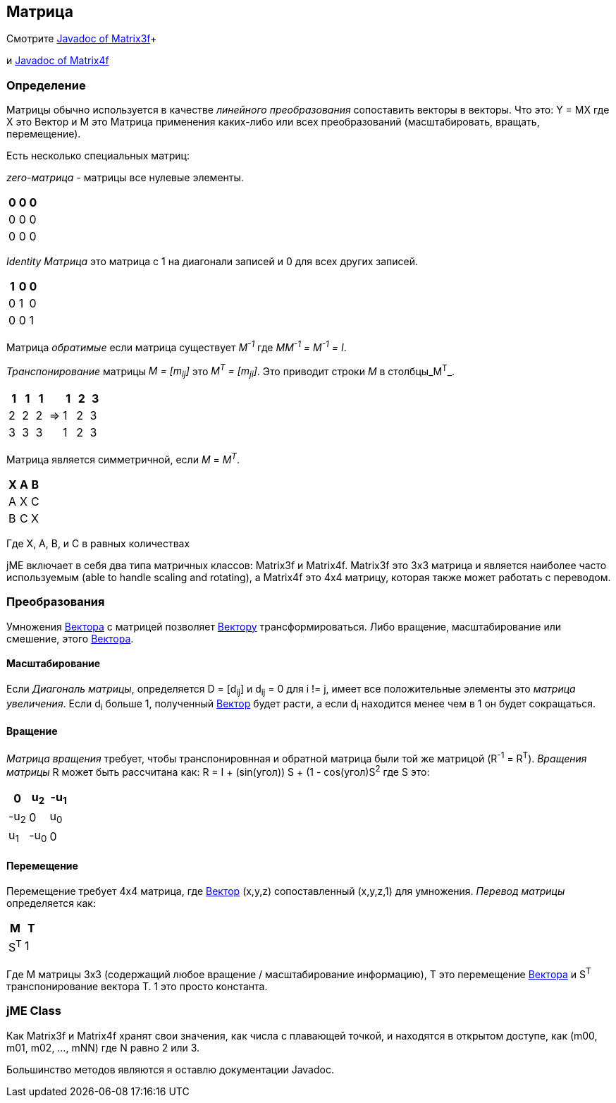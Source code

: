 

== Матрица

Смотрите link:http://www.jmonkeyengine.com/doc/com/jme/math/Matrix3f.html[Javadoc of Matrix3f]+

и link:http://www.jmonkeyengine.com/doc/com/jme/math/Matrix4f.html[Javadoc of Matrix4f]



=== Определение

Матрицы обычно используется в качестве _линейного преобразования_ сопоставить векторы в векторы. Что это: Y = MX где X это Вектор и M это Матрица применения каких-либо или всех преобразований (масштабировать, вращать, перемещение). 


Есть несколько специальных матриц:


_zero-матрица_ - матрицы все нулевые элементы.

[cols="3", options="header"]
|===

a|0
a|0
a|0

a|0
a|0
a|0

a|0
a|0
a|0

|===

_Identity Матрица_ это матрица с 1 на диагонали записей и 0 для всех других записей.

[cols="3", options="header"]
|===

a|1
a|0
a|0

a|0
a|1
a|0

a|0
a|0
a|1

|===

Матрица _обратимые_ если матрица существует _M^-1^_ где _MM^-1^ = M^-1^ = I_. 


_Транспонирование_ матрицы _M = [m~ij~]_ это _M^T^ = [m~ji~]_. Это приводит строки _М_ в столбцы_M^T^_.

[cols="7", options="header"]
|===

a|1
a|1
a|1
<a|    
a|1
a|2
a|3

a|2
a|2
a|2
a| ⇒ 
a|1
a|2
a|3

a|3
a|3
a|3
<a|    
a|1
a|2
a|3

|===

Матрица является симметричной, если _M_ = _M^T^_.

[cols="3", options="header"]
|===

a|X
a|A
a|B

a|A
a|X
a|C

a|B
a|C
a|X

|===

Где X, A, B, и C в равных количествах


jME включает в себя два типа матричных классов: Matrix3f и Matrix4f. Matrix3f это 3x3 матрица и является наиболее часто используемым (able to handle scaling and rotating), а Matrix4f это 4x4 матрицу, которая также может работать с переводом.



=== Преобразования

Умножения <<вектора#,Вектора>> с матрицей позволяет <<вектору#,Вектору>> трансформироваться. Либо вращение, масштабирование или смешение, этого <<вектора#,Вектора>>.



==== Масштабирование

Если _Диагональ матрицы_, определяется D = [d~ij~] и d~ij~ = 0 для i != j, имеет все положительные элементы это _матрица увеличения_. Если d~i~ больше 1, полученный <<вектор#,Вектор>> будет расти, а если d~i~ находится менее чем в 1 он будет сокращаться.



==== Вращение

_Матрица вращения_ требует, чтобы транспонировнная и обратной матрица были той же матрицой (R^-1^ = R^T^). _Вращения матрицы_ R может быть рассчитана как: R = I + (sin(угол)) S + (1 - cos(угол)S^2^ где S это:

[cols="3", options="header"]
|===

a|0
a|u~2~
a|-u~1~

a|-u~2~
a|0
a|u~0~

a|u~1~
a|-u~0~
a|0

|===


==== Перемещение

Перемещение требует 4x4 матрица, где <<вектор#,Вектор>> (x,y,z) сопоставленный (x,y,z,1) для умножения. _Перевод матрицы_ определяется как:

[cols="2", options="header"]
|===

a|M
a|T

a|S^T^
a|1

|===

Где M матрицы 3x3 (содержащий любое вращение / масштабирование информацию), T это перемещение <<вектора#,Вектора>> и S^T^ транспонирование вектора T. 1 это просто константа.



=== jME Class

Как Matrix3f и Matrix4f хранят свои значения, как числа с плавающей точкой, и находятся в открытом доступе, как (m00, m01, m02, …, mNN) где N равно 2 или 3.


Большинство методов являются я оставлю документации Javadoc.

